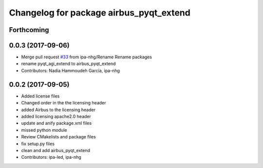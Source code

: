^^^^^^^^^^^^^^^^^^^^^^^^^^^^^^^^^^^^^
Changelog for package airbus_pyqt_extend
^^^^^^^^^^^^^^^^^^^^^^^^^^^^^^^^^^^^^

Forthcoming
-----------

0.0.3 (2017-09-06)
------------------
* Merge pull request `#33 <https://github.com/ipa320/airbus_coop/issues/33>`_ from ipa-nhg/Rename
  Rename packages
* rename pyqt_agi_extend to airbus_pyqt_extend
* Contributors: Nadia Hammoudeh García, ipa-nhg

0.0.2 (2017-09-05)
------------------
* Added license files
* Changed order in the the licensing header
* added Airbus to the licensing header
* added licensing apache2.0 header
* update and anify package.xml files
* missed python module
* Review CMakelists and package files
* fix setup.py files
* clean and add airbus_pyqt_extend
* Contributors: ipa-led, ipa-nhg
